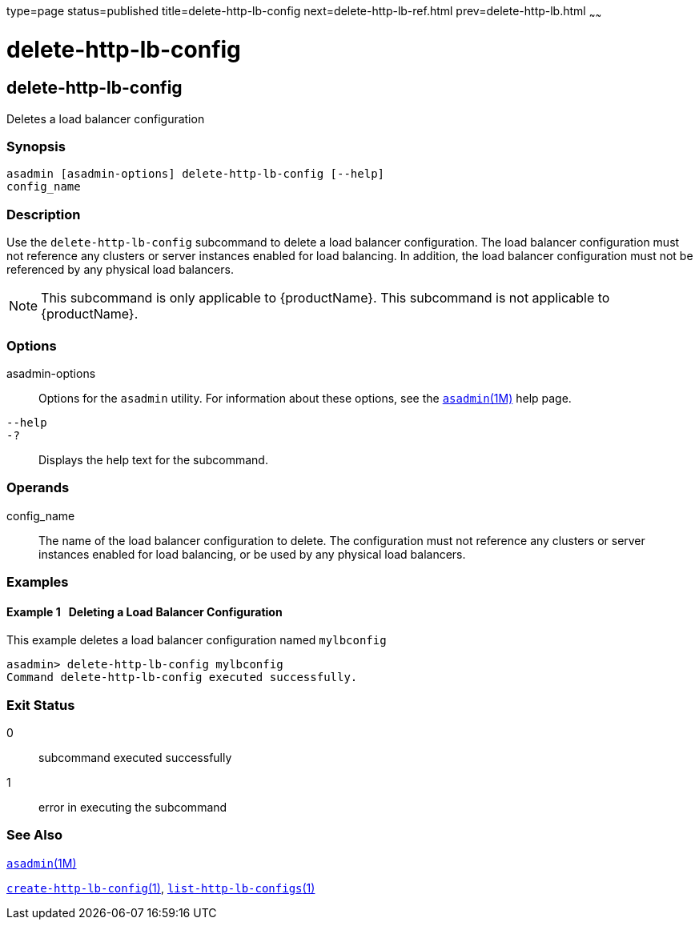 type=page
status=published
title=delete-http-lb-config
next=delete-http-lb-ref.html
prev=delete-http-lb.html
~~~~~~

= delete-http-lb-config

[[delete-http-lb-config]]

== delete-http-lb-config

Deletes a load balancer configuration

=== Synopsis

[source]
----
asadmin [asadmin-options] delete-http-lb-config [--help]
config_name
----

=== Description

Use the `delete-http-lb-config` subcommand to delete a load balancer
configuration. The load balancer configuration must not reference any
clusters or server instances enabled for load balancing. In addition,
the load balancer configuration must not be referenced by any physical
load balancers.

[NOTE]
====
This subcommand is only applicable to {productName}. This
subcommand is not applicable to {productName}.
====

=== Options

asadmin-options::
  Options for the `asadmin` utility. For information about these
  options, see the xref:asadmin.adoc#asadmin[`asadmin`(1M)] help page.
`--help`::
`-?`::
  Displays the help text for the subcommand.

=== Operands

config_name::
  The name of the load balancer configuration to delete. The
  configuration must not reference any clusters or server instances
  enabled for load balancing, or be used by any physical load balancers.

=== Examples

[[sthref720]]

==== Example 1   Deleting a Load Balancer Configuration

This example deletes a load balancer configuration named `mylbconfig`

[source]
----
asadmin> delete-http-lb-config mylbconfig
Command delete-http-lb-config executed successfully.
----

=== Exit Status

0::
  subcommand executed successfully
1::
  error in executing the subcommand

=== See Also

xref:asadmin.adoc#asadmin[`asadmin`(1M)]

xref:create-http-lb-config.adoc#create-http-lb-config[`create-http-lb-config`(1)],
xref:list-http-lb-configs.adoc#list-http-lb-configs[`list-http-lb-configs`(1)]


